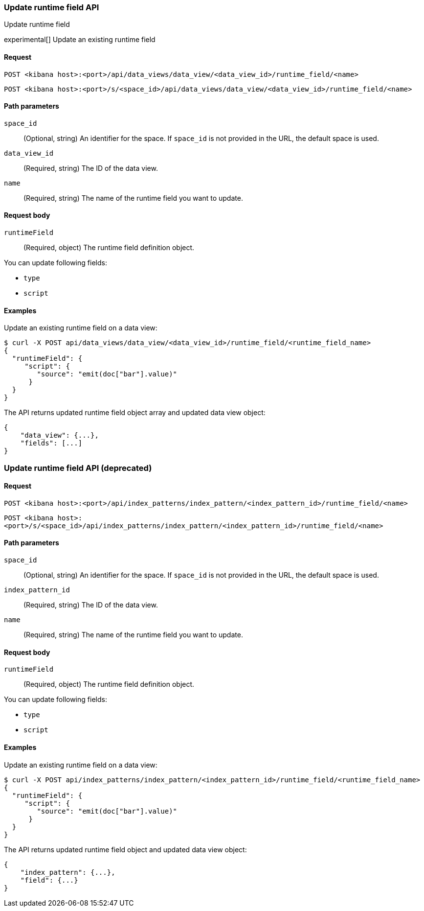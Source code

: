 [[data-views-runtime-field-api-update]]
=== Update runtime field API
++++
<titleabbrev>Update runtime field</titleabbrev>
++++

experimental[] Update an existing runtime field

[[data-views-runtime-field-update-request]]
==== Request

`POST <kibana host>:<port>/api/data_views/data_view/<data_view_id>/runtime_field/<name>`

`POST <kibana host>:<port>/s/<space_id>/api/data_views/data_view/<data_view_id>/runtime_field/<name>`

[[data-views-runtime-field-update-params]]
==== Path parameters

`space_id`::
(Optional, string) An identifier for the space. If `space_id` is not provided in the URL, the default space is used.

`data_view_id`::
(Required, string) The ID of the data view.

`name`::
(Required, string) The name of the runtime field you want to update.

[[data-views-runtime-field-update-body]]
==== Request body

`runtimeField`:: (Required, object) The runtime field definition object.

You can update following fields:

* `type`
* `script`



[[data-views-runtime-field-update-example]]
==== Examples

Update an existing runtime field on a data view:

[source,sh]
--------------------------------------------------
$ curl -X POST api/data_views/data_view/<data_view_id>/runtime_field/<runtime_field_name>
{
  "runtimeField": {
     "script": {
        "source": "emit(doc["bar"].value)"
      }
  }
}
--------------------------------------------------
// KIBANA

The API returns updated runtime field object array and updated data view object:

[source,sh]
--------------------------------------------------
{
    "data_view": {...},
    "fields": [...]
}
--------------------------------------------------



=== Update runtime field API (deprecated)

[[data-views-runtime-field-update-request-deprecated]]
==== Request

`POST <kibana host>:<port>/api/index_patterns/index_pattern/<index_pattern_id>/runtime_field/<name>`

`POST <kibana host>:<port>/s/<space_id>/api/index_patterns/index_pattern/<index_pattern_id>/runtime_field/<name>`

[[data-views-runtime-field-update-params-deprecated]]
==== Path parameters

`space_id`::
(Optional, string) An identifier for the space. If `space_id` is not provided in the URL, the default space is used.

`index_pattern_id`::
(Required, string) The ID of the data view.

`name`::
(Required, string) The name of the runtime field you want to update.

[[data-views-runtime-field-update-body-deprecated]]
==== Request body

`runtimeField`:: (Required, object) The runtime field definition object.

You can update following fields:

* `type`
* `script`



[[data-views-runtime-field-update-example-deprecated]]
==== Examples

Update an existing runtime field on a data view:

[source,sh]
--------------------------------------------------
$ curl -X POST api/index_patterns/index_pattern/<index_pattern_id>/runtime_field/<runtime_field_name>
{
  "runtimeField": {
     "script": {
        "source": "emit(doc["bar"].value)"
      }
  }
}
--------------------------------------------------
// KIBANA

The API returns updated runtime field object and updated data view object:

[source,sh]
--------------------------------------------------
{
    "index_pattern": {...},
    "field": {...}
}
--------------------------------------------------


